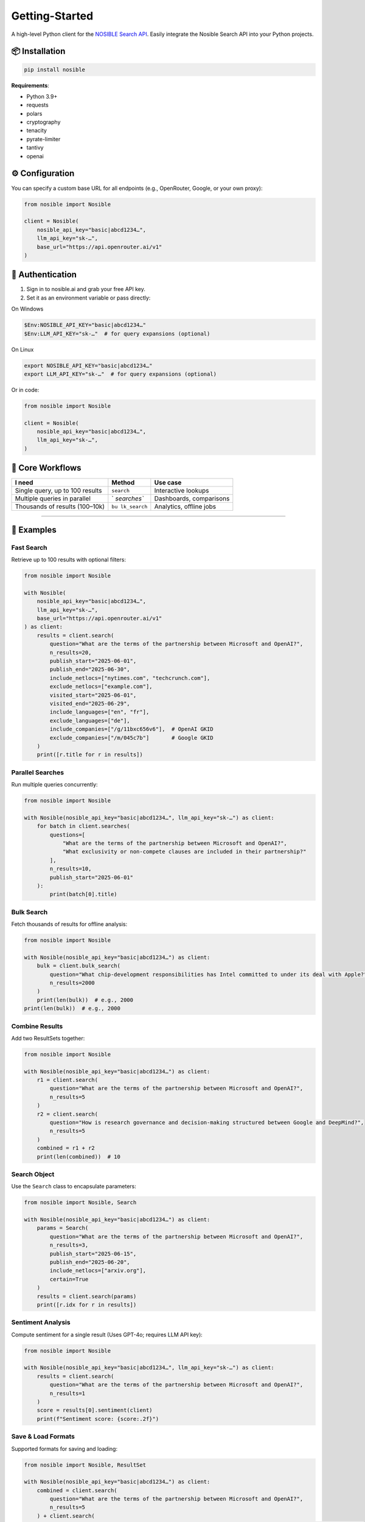 Getting-Started
===============

A high-level Python client for the `NOSIBLE Search
API <https://www.nosible.ai/search/v1/docs/swagger#/>`__. Easily
integrate the Nosible Search API into your Python projects.

📦 Installation
~~~~~~~~~~~~~~~

.. code:: bash

   pip install nosible

**Requirements**:

-  Python 3.9+
-  requests
-  polars
-  cryptography
-  tenacity
-  pyrate-limiter
-  tantivy
-  openai

⚙️ Configuration
~~~~~~~~~~~~~~~~

You can specify a custom base URL for all endpoints (e.g., OpenRouter,
Google, or your own proxy):

.. code:: python

   from nosible import Nosible

   client = Nosible(
       nosible_api_key="basic|abcd1234…",
       llm_api_key="sk-…",
       base_url="https://api.openrouter.ai/v1"
   )

🔑 Authentication
~~~~~~~~~~~~~~~~~

1. Sign in to nosible.ai and grab your free API key.
2. Set it as an environment variable or pass directly:

On Windows

.. code:: powershell

   $Env:NOSIBLE_API_KEY="basic|abcd1234…"
   $Env:LLM_API_KEY="sk-…"  # for query expansions (optional)

On Linux

.. code:: bash

   export NOSIBLE_API_KEY="basic|abcd1234…"
   export LLM_API_KEY="sk-…"  # for query expansions (optional)

Or in code:

.. code:: python

   from nosible import Nosible

   client = Nosible(
       nosible_api_key="basic|abcd1234…",
       llm_api_key="sk-…",
   )

🎯 Core Workflows
~~~~~~~~~~~~~~~~~

+-------------------------------+-------------+-----------------------+
| I need                        | Method      | Use case              |
+===============================+=============+=======================+
| Single query, up to 100       | ``search``  | Interactive lookups   |
| results                       |             |                       |
+-------------------------------+-------------+-----------------------+
| Multiple queries in parallel  | `           | Dashboards,           |
|                               | `searches`` | comparisons           |
+-------------------------------+-------------+-----------------------+
| Thousands of results          | ``bu        | Analytics, offline    |
| (100–10k)                     | lk_search`` | jobs                  |
+-------------------------------+-------------+-----------------------+

--------------

🚀 Examples
~~~~~~~~~~~

Fast Search
^^^^^^^^^^^

Retrieve up to 100 results with optional filters:

.. code:: python

   from nosible import Nosible

   with Nosible(
       nosible_api_key="basic|abcd1234…",
       llm_api_key="sk-…",
       base_url="https://api.openrouter.ai/v1"
   ) as client:
       results = client.search(
           question="What are the terms of the partnership between Microsoft and OpenAI?",
           n_results=20,
           publish_start="2025-06-01",
           publish_end="2025-06-30",
           include_netlocs=["nytimes.com", "techcrunch.com"],
           exclude_netlocs=["example.com"],
           visited_start="2025-06-01",
           visited_end="2025-06-29",
           include_languages=["en", "fr"],
           exclude_languages=["de"],
           include_companies=["/g/11bxc656v6"],  # OpenAI GKID
           exclude_companies=["/m/045c7b"]       # Google GKID
       )
       print([r.title for r in results])

Parallel Searches
^^^^^^^^^^^^^^^^^

Run multiple queries concurrently:

.. code:: python

   from nosible import Nosible

   with Nosible(nosible_api_key="basic|abcd1234…", llm_api_key="sk-…") as client:
       for batch in client.searches(
           questions=[
               "What are the terms of the partnership between Microsoft and OpenAI?",
               "What exclusivity or non-compete clauses are included in their partnership?"
           ],
           n_results=10,
           publish_start="2025-06-01"
       ):
           print(batch[0].title)

Bulk Search
^^^^^^^^^^^

Fetch thousands of results for offline analysis:

.. code:: python

   from nosible import Nosible

   with Nosible(nosible_api_key="basic|abcd1234…") as client:
       bulk = client.bulk_search(
           question="What chip-development responsibilities has Intel committed to under its deal with Apple?",
           n_results=2000
       )
       print(len(bulk))  # e.g., 2000
   print(len(bulk))  # e.g., 2000

Combine Results
^^^^^^^^^^^^^^^

Add two ResultSets together:

.. code:: python

   from nosible import Nosible

   with Nosible(nosible_api_key="basic|abcd1234…") as client:
       r1 = client.search(
           question="What are the terms of the partnership between Microsoft and OpenAI?",
           n_results=5
       )
       r2 = client.search(
           question="How is research governance and decision-making structured between Google and DeepMind?",
           n_results=5
       )
       combined = r1 + r2
       print(len(combined))  # 10

Search Object
^^^^^^^^^^^^^

Use the ``Search`` class to encapsulate parameters:

.. code:: python

   from nosible import Nosible, Search

   with Nosible(nosible_api_key="basic|abcd1234…") as client:
       params = Search(
           question="What are the terms of the partnership between Microsoft and OpenAI?",
           n_results=3,
           publish_start="2025-06-15",
           publish_end="2025-06-20",
           include_netlocs=["arxiv.org"],
           certain=True
       )
       results = client.search(params)
       print([r.idx for r in results])

Sentiment Analysis
^^^^^^^^^^^^^^^^^^

Compute sentiment for a single result (Uses GPT-4o; requires LLM API
key):

.. code:: python

   from nosible import Nosible

   with Nosible(nosible_api_key="basic|abcd1234…", llm_api_key="sk-…") as client:
       results = client.search(
           question="What are the terms of the partnership between Microsoft and OpenAI?",
           n_results=1
       )
       score = results[0].sentiment(client)
       print(f"Sentiment score: {score:.2f}")

Save & Load Formats
^^^^^^^^^^^^^^^^^^^

Supported formats for saving and loading:

.. code:: python

   from nosible import Nosible, ResultSet

   with Nosible(nosible_api_key="basic|abcd1234…") as client:
       combined = client.search(
           question="What are the terms of the partnership between Microsoft and OpenAI?",
           n_results=5
       ) + client.search(
           question="How is research governance and decision-making structured between Google and DeepMind?",
           n_results=5
       )

       # Save
       combined.to_csv("all_news.csv")
       combined.to_json("all_news.json")
       combined.to_parquet("all_news.parquet")
       combined.to_arrow("all_news.arrow")
       combined.to_duckdb("all_news.duckdb", table_name="news")
       combined.to_ndjson("all_news.ndjson")

       # Load
       rs_csv    = ResultSet.from_csv("all_news.csv")
       rs_json   = ResultSet.from_json("all_news.json")
       rs_parq   = ResultSet.from_parquet("all_news.parquet")
       rs_arrow  = ResultSet.from_arrow("all_news.arrow")
       rs_duckdb = ResultSet.from_duckdb("all_news.duckdb", table_name="news")
       rs_ndjson = ResultSet.from_ndjson("all_news.ndjson")

--------------

⚙️ Rate Limiting
~~~~~~~~~~~~~~~~

Inspect your current limits at runtime:

.. code:: python

   client.get_ratelimits()

Default limits by plan:

+----------------+---------+-----------+---------+-----------+-------+----+
| Plan           | Period  | Fast      | URL     | Slow      | Cost  | C  |
|                |         | Searches  | Visits  | Searches  |       | PM |
+================+=========+===========+=========+===========+=======+====+
| **Free**       | Monthly | 3,000     | 300     | 300       | $0    | $0 |
+----------------+---------+-----------+---------+-----------+-------+----+
|                | Daily   | 100       | 10      | 10        |       |    |
+----------------+---------+-----------+---------+-----------+-------+----+
|                | Per     | 10        | 1       | 1         |       |    |
|                | -Minute |           |         |           |       |    |
+----------------+---------+-----------+---------+-----------+-------+----+
| **Basic**      | Monthly | 30,000    | 3,000   | 3,000     | $120  | $4 |
+----------------+---------+-----------+---------+-----------+-------+----+
|                | Daily   | 1,000     | 100     | 100       |       |    |
+----------------+---------+-----------+---------+-----------+-------+----+
|                | Per     | 10        | 1       | 1         |       |    |
|                | -Minute |           |         |           |       |    |
+----------------+---------+-----------+---------+-----------+-------+----+
| **Pro**        | Monthly | 150,000   | 7,500   | 7,500     | $450  | $3 |
+----------------+---------+-----------+---------+-----------+-------+----+
|                | Daily   | 5,000     | 250     | 250       |       |    |
+----------------+---------+-----------+---------+-----------+-------+----+
|                | Per     | 10        | 1       | 1         |       |    |
|                | -Minute |           |         |           |       |    |
+----------------+---------+-----------+---------+-----------+-------+----+
| **Pro+**       | Monthly | 300,000   | 15,000  | 15,000    | $750  | $2 |
|                |         |           |         |           |       | .5 |
+----------------+---------+-----------+---------+-----------+-------+----+
|                | Daily   | 10,000    | 500     | 500       |       |    |
+----------------+---------+-----------+---------+-----------+-------+----+
|                | Per     | 10        | 2       | 1         |       |    |
|                | -Minute |           |         |           |       |    |
+----------------+---------+-----------+---------+-----------+-------+----+
| **Business**   | Monthly | 1,500,000 | 30,000  | 30,000    | $     | $2 |
|                |         |           |         |           | 3,000 |    |
+----------------+---------+-----------+---------+-----------+-------+----+
|                | Daily   | 50,000    | 1,000   | 1,000     |       |    |
+----------------+---------+-----------+---------+-----------+-------+----+
|                | Per     | 35        | 2       | 2         |       |    |
|                | -Minute |           |         |           |       |    |
+----------------+---------+-----------+---------+-----------+-------+----+
| **Business+**  | Monthly | 3,000,000 | 60,000  | 60,000    | $     | $1 |
|                |         |           |         |           | 4,500 | .5 |
+----------------+---------+-----------+---------+-----------+-------+----+
|                | Daily   | 100,000   | 2,000   | 2,000     |       |    |
+----------------+---------+-----------+---------+-----------+-------+----+
|                | Per     | 100       | 3       | 3         |       |    |
|                | -Minute |           |         |           |       |    |
+----------------+---------+-----------+---------+-----------+-------+----+
| **Enterprise** | Monthly | 1         | 150,000 | 150,000   | $1    | $1 |
|                |         | 5,000,000 |         |           | 5,000 |    |
+----------------+---------+-----------+---------+-----------+-------+----+
|                | Daily   | 500,000   | 5,000   | 5,000     |       |    |
+----------------+---------+-----------+---------+-----------+-------+----+
|                | Per     | 400       | 5       | 5         |       |    |
|                | -Minute |           |         |           |       |    |
+----------------+---------+-----------+---------+-----------+-------+----+

\*All endpoints are automatically throttled

--------------

© 2025 Nosible Inc. \| `Privacy
Policy <https://www.nosible.ai/privacy>`__ \|
`Terms <https://www.nosible.ai/terms>`__
